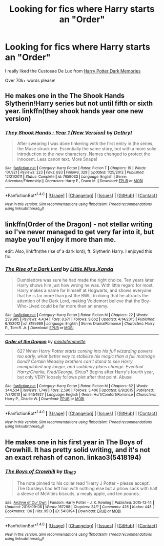 #+TITLE: Looking for fics where Harry starts an "Order"

* Looking for fics where Harry starts an "Order"
:PROPERTIES:
:Author: laserthrasher1
:Score: 0
:DateUnix: 1473962154.0
:DateShort: 2016-Sep-15
:FlairText: Request
:END:
I really liked the Custosae De Lux from [[https://www.fanfiction.net/s/3655940/42/Harry-Potter-Dark-Memories][Harry Potter Dark Memories]]

Over 70k+ words please!


** He makes one in the The Shook Hands Slytherin!Harry series but not until fifth or sixth year. linkffn(they shook hands year one new version)
:PROPERTIES:
:Author: orangedarkchocolate
:Score: 2
:DateUnix: 1473969018.0
:DateShort: 2016-Sep-16
:END:

*** [[http://www.fanfiction.net/s/7659033/1/][*/They Shook Hands : Year 1 (New Version)/*]] by [[https://www.fanfiction.net/u/2560219/Dethryl][/Dethryl/]]

#+begin_quote
  After swearing I was done tinkering with the first entry in the series, the Muse struck me. Essentially the same story, but with a more solid introduction to the new characters. Names changed to protect the innocent. Less canon text. More Snape!
#+end_quote

^{/Site/: [[http://www.fanfiction.net/][fanfiction.net]] *|* /Category/: Harry Potter *|* /Rated/: Fiction T *|* /Chapters/: 19 *|* /Words/: 101,921 *|* /Reviews/: 223 *|* /Favs/: 883 *|* /Follows/: 329 *|* /Updated/: 1/25/2012 *|* /Published/: 12/21/2011 *|* /Status/: Complete *|* /id/: 7659033 *|* /Language/: English *|* /Genre/: Adventure/Friendship *|* /Characters/: Harry P., Draco M. *|* /Download/: [[http://www.ff2ebook.com/old/ffn-bot/index.php?id=7659033&source=ff&filetype=epub][EPUB]] or [[http://www.ff2ebook.com/old/ffn-bot/index.php?id=7659033&source=ff&filetype=mobi][MOBI]]}

--------------

*FanfictionBot*^{1.4.0} *|* [[[https://github.com/tusing/reddit-ffn-bot/wiki/Usage][Usage]]] | [[[https://github.com/tusing/reddit-ffn-bot/wiki/Changelog][Changelog]]] | [[[https://github.com/tusing/reddit-ffn-bot/issues/][Issues]]] | [[[https://github.com/tusing/reddit-ffn-bot/][GitHub]]] | [[[https://www.reddit.com/message/compose?to=tusing][Contact]]]

^{/New in this version: Slim recommendations using/ ffnbot!slim! /Thread recommendations using/ linksub(thread_id)!}
:PROPERTIES:
:Author: FanfictionBot
:Score: 1
:DateUnix: 1473969050.0
:DateShort: 2016-Sep-16
:END:


** linkffn(Order of the Dragon) - not stellar writing so I've never managed to get very far into it, but maybe you'll enjoy it more than me.

edit: Also, linkffn(the rise of a dark lord), ft. Slytherin Harry. I enjoyed this fic.
:PROPERTIES:
:Author: whatalameusername
:Score: 1
:DateUnix: 1474001346.0
:DateShort: 2016-Sep-16
:END:

*** [[http://www.fanfiction.net/s/8195669/1/][*/The Rise of a Dark Lord/*]] by [[https://www.fanfiction.net/u/2240236/Little-Miss-Xanda][/Little.Miss.Xanda/]]

#+begin_quote
  Dumbledore was sure he had made the right choice. Ten years later Harry shows him just how wrong he was. With little regard for most, Harry makes a name for himself at Hogwarts, and shows everyone that he is far more than just the BWL. In doing that he attracts the attention of the Dark Lord, making Voldemort believe that the Boy-Who-Lived could be far more than an enemy.
#+end_quote

^{/Site/: [[http://www.fanfiction.net/][fanfiction.net]] *|* /Category/: Harry Potter *|* /Rated/: Fiction M *|* /Chapters/: 22 *|* /Words/: 239,985 *|* /Reviews/: 4,434 *|* /Favs/: 8,671 *|* /Follows/: 9,662 *|* /Updated/: 4/14/2015 *|* /Published/: 6/8/2012 *|* /id/: 8195669 *|* /Language/: English *|* /Genre/: Drama/Romance *|* /Characters/: Harry P., Tom R. Jr. *|* /Download/: [[http://www.ff2ebook.com/old/ffn-bot/index.php?id=8195669&source=ff&filetype=epub][EPUB]] or [[http://www.ff2ebook.com/old/ffn-bot/index.php?id=8195669&source=ff&filetype=mobi][MOBI]]}

--------------

[[http://www.fanfiction.net/s/9454927/1/][*/Order of the Dragon/*]] by [[https://www.fanfiction.net/u/4838453/mindofemmette][/mindofemmette/]]

#+begin_quote
  62/? When Harry Potter starts coming into his full wizarding powers too early, what better way to stabilize his magic than a full marriage bond? Certain Weasley brothers can't stand to see Harry manipulated any longer, and suddenly plans change. Eventual Harry/Charlie, Fred/George, Sirius/? Begins after Harry's fourth year, but only VERY loosely follows plot after that point. Abuse
#+end_quote

^{/Site/: [[http://www.fanfiction.net/][fanfiction.net]] *|* /Category/: Harry Potter *|* /Rated/: Fiction M *|* /Chapters/: 62 *|* /Words/: 344,534 *|* /Reviews/: 1,749 *|* /Favs/: 2,590 *|* /Follows/: 3,406 *|* /Updated/: 8/9/2015 *|* /Published/: 7/3/2013 *|* /id/: 9454927 *|* /Language/: English *|* /Genre/: Hurt/Comfort/Romance *|* /Characters/: Harry P., Charlie W. *|* /Download/: [[http://www.ff2ebook.com/old/ffn-bot/index.php?id=9454927&source=ff&filetype=epub][EPUB]] or [[http://www.ff2ebook.com/old/ffn-bot/index.php?id=9454927&source=ff&filetype=mobi][MOBI]]}

--------------

*FanfictionBot*^{1.4.0} *|* [[[https://github.com/tusing/reddit-ffn-bot/wiki/Usage][Usage]]] | [[[https://github.com/tusing/reddit-ffn-bot/wiki/Changelog][Changelog]]] | [[[https://github.com/tusing/reddit-ffn-bot/issues/][Issues]]] | [[[https://github.com/tusing/reddit-ffn-bot/][GitHub]]] | [[[https://www.reddit.com/message/compose?to=tusing][Contact]]]

^{/New in this version: Slim recommendations using/ ffnbot!slim! /Thread recommendations using/ linksub(thread_id)!}
:PROPERTIES:
:Author: FanfictionBot
:Score: 1
:DateUnix: 1474001548.0
:DateShort: 2016-Sep-16
:END:


** He makes one in his first year in The Boys of Crowhill. It has pretty solid writing, and it's not an exact rehash of canon. linkao3(5418194)
:PROPERTIES:
:Author: asinglemantear
:Score: 1
:DateUnix: 1474002287.0
:DateShort: 2016-Sep-16
:END:

*** [[http://archiveofourown.org/works/5418194][*/The Boys of Crowhill/*]] by [[http://www.archiveofourown.org/users/tb_ll57/pseuds/tb_ll57][/tb_ll57/]]

#+begin_quote
  The note pinned to his collar read 'Harry J Potter - please accept'. The Dursleys had left him with nothing else but a pillow sack with half a sleeve of McVities biscuits, a mealy apple, and ten pounds.
#+end_quote

^{/Site/: [[http://www.archiveofourown.org/][Archive of Our Own]] *|* /Fandom/: Harry Potter - J. K. Rowling *|* /Published/: 2015-12-14 *|* /Updated/: 2016-09-08 *|* /Words/: 167268 *|* /Chapters/: 24/? *|* /Comments/: 426 *|* /Kudos/: 443 *|* /Bookmarks/: 136 *|* /Hits/: 9513 *|* /ID/: 5418194 *|* /Download/: [[http://archiveofourown.org/downloads/tb/tb_ll57/5418194/The%20Boys%20of%20Crowhill.epub?updated_at=1473780350][EPUB]] or [[http://archiveofourown.org/downloads/tb/tb_ll57/5418194/The%20Boys%20of%20Crowhill.mobi?updated_at=1473780350][MOBI]]}

--------------

*FanfictionBot*^{1.4.0} *|* [[[https://github.com/tusing/reddit-ffn-bot/wiki/Usage][Usage]]] | [[[https://github.com/tusing/reddit-ffn-bot/wiki/Changelog][Changelog]]] | [[[https://github.com/tusing/reddit-ffn-bot/issues/][Issues]]] | [[[https://github.com/tusing/reddit-ffn-bot/][GitHub]]] | [[[https://www.reddit.com/message/compose?to=tusing][Contact]]]

^{/New in this version: Slim recommendations using/ ffnbot!slim! /Thread recommendations using/ linksub(thread_id)!}
:PROPERTIES:
:Author: FanfictionBot
:Score: 1
:DateUnix: 1474002291.0
:DateShort: 2016-Sep-16
:END:
